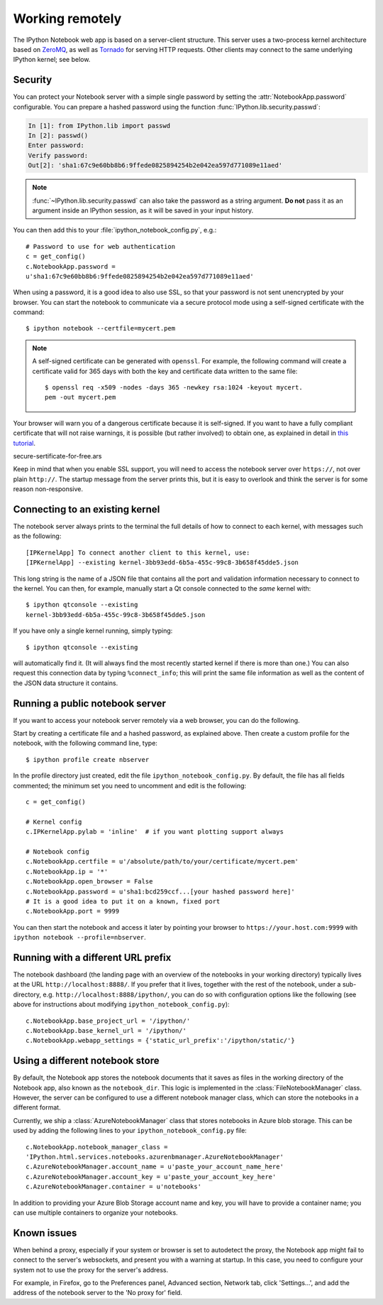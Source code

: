 .. _working_remotely.txt

Working remotely
================


The IPython Notebook web app is based on a server-client structure. 
This server uses a two-process kernel architecture based on ZeroMQ_, as well
as Tornado_ for serving HTTP requests. Other clients may connect to the same 
underlying IPython kernel; see below.

.. _ZeroMQ: http://zeromq.org

.. _Tornado: http://www.tornadoweb.org


.. _notebook_security:

Security
--------

You can protect your Notebook server with a simple single password by
setting the :attr:`NotebookApp.password` configurable. You can prepare a
hashed password using the function :func:`IPython.lib.security.passwd`:

.. sourcecode:: ipython

    In [1]: from IPython.lib import passwd
    In [2]: passwd()
    Enter password: 
    Verify password: 
    Out[2]: 'sha1:67c9e60bb8b6:9ffede0825894254b2e042ea597d771089e11aed'
    
.. note::

  :func:`~IPython.lib.security.passwd` can also take the password as a string
  argument. **Do not** pass it as an argument inside an IPython session, as it
  will be saved in your input history.

You can then add this to your :file:`ipython_notebook_config.py`, e.g.::

    # Password to use for web authentication
    c = get_config()
    c.NotebookApp.password = 
    u'sha1:67c9e60bb8b6:9ffede0825894254b2e042ea597d771089e11aed'

When using a password, it is a good idea to also use SSL, so that your 
password is not sent unencrypted by your browser. You can start the notebook 
to communicate via a secure protocol mode using a self-signed certificate with 
the command::

    $ ipython notebook --certfile=mycert.pem

.. note::

    A self-signed certificate can be generated with ``openssl``.  For example, 
    the following command will create a certificate valid for 365 days with 
    both the key and certificate data written to the same file::

        $ openssl req -x509 -nodes -days 365 -newkey rsa:1024 -keyout mycert.
        pem -out mycert.pem

Your browser will warn you of a dangerous certificate because it is
self-signed.  If you want to have a fully compliant certificate that will not
raise warnings, it is possible (but rather involved) to obtain one,
as explained in detail in `this tutorial`__.

.. __: http://arstechnica.com/security/news/2009/12/how-to-get-set-with-a-
secure-sertificate-for-free.ars
	
Keep in mind that when you enable SSL support, you will need to access the
notebook server over ``https://``, not over plain ``http://``.  The startup
message from the server prints this, but it is easy to overlook and think the
server is for some reason non-responsive.


Connecting to an existing kernel
---------------------------------

The notebook server always prints to the terminal the full details of 
how to connect to each kernel, with messages such as the following::

    [IPKernelApp] To connect another client to this kernel, use:
    [IPKernelApp] --existing kernel-3bb93edd-6b5a-455c-99c8-3b658f45dde5.json

This long string is the name of a JSON file that contains all the port and 
validation information necessary to connect to the kernel.  You can then, for 
example, manually start a Qt console connected to the *same* kernel with::

    $ ipython qtconsole --existing 
    kernel-3bb93edd-6b5a-455c-99c8-3b658f45dde5.json

If you have only a single kernel running, simply typing::

    $ ipython qtconsole --existing

will automatically find it. (It will always find the most recently 
started kernel if there is more than one.)  You can also request this 
connection data by typing ``%connect_info``; this will print the same 
file information as well as the content of the JSON data structure it 
contains.


Running a public notebook server
--------------------------------

If you want to access your notebook server remotely via a web browser,
you can do the following.  

Start by creating a certificate file and a hashed password, as explained 
above.  Then create a custom profile for the notebook, with the following 
command line, type::

  $ ipython profile create nbserver

In the profile directory just created, edit the file 
``ipython_notebook_config.py``.  By default, the file has all fields 
commented; the minimum set you need to uncomment and edit is the following::

     c = get_config()

     # Kernel config
     c.IPKernelApp.pylab = 'inline'  # if you want plotting support always

     # Notebook config
     c.NotebookApp.certfile = u'/absolute/path/to/your/certificate/mycert.pem'
     c.NotebookApp.ip = '*'
     c.NotebookApp.open_browser = False
     c.NotebookApp.password = u'sha1:bcd259ccf...[your hashed password here]'
     # It is a good idea to put it on a known, fixed port
     c.NotebookApp.port = 9999

You can then start the notebook and access it later by pointing your browser 
to ``https://your.host.com:9999`` with ``ipython notebook 
--profile=nbserver``.

Running with a different URL prefix
-----------------------------------

The notebook dashboard (the landing page with an overview
of the notebooks in your working directory) typically lives at the URL
``http://localhost:8888/``. If you prefer that it lives, together with the 
rest of the notebook, under a sub-directory,
e.g. ``http://localhost:8888/ipython/``, you can do so with
configuration options like the following (see above for instructions about
modifying ``ipython_notebook_config.py``)::

    c.NotebookApp.base_project_url = '/ipython/'
    c.NotebookApp.base_kernel_url = '/ipython/'
    c.NotebookApp.webapp_settings = {'static_url_prefix':'/ipython/static/'}

Using a different notebook store
--------------------------------

By default, the Notebook app stores the notebook documents that it saves as 
files in the working directory of the Notebook app, also known as the 
``notebook_dir``. This  logic is implemented in the 
:class:`FileNotebookManager` class. However, the server can be configured to 
use a different notebook manager class, which can 
store the notebooks in a different format. 

Currently, we ship a :class:`AzureNotebookManager` class that stores notebooks 
in Azure blob storage. This can be used by adding the following lines to your 
``ipython_notebook_config.py`` file::

    c.NotebookApp.notebook_manager_class = 
    'IPython.html.services.notebooks.azurenbmanager.AzureNotebookManager'
    c.AzureNotebookManager.account_name = u'paste_your_account_name_here'
    c.AzureNotebookManager.account_key = u'paste_your_account_key_here'
    c.AzureNotebookManager.container = u'notebooks'

In addition to providing your Azure Blob Storage account name and key, you 
will have to provide a container name; you can use multiple containers to 
organize your notebooks.


Known issues
------------

When behind a proxy, especially if your system or browser is set to autodetect
the proxy, the Notebook app might fail to connect to the server's websockets,
and present you with a warning at startup. In this case, you need to configure
your system not to use the proxy for the server's address.

For example, in Firefox, go to the Preferences panel, Advanced section,
Network tab, click 'Settings...', and add the address of the notebook server
to the 'No proxy for' field.
